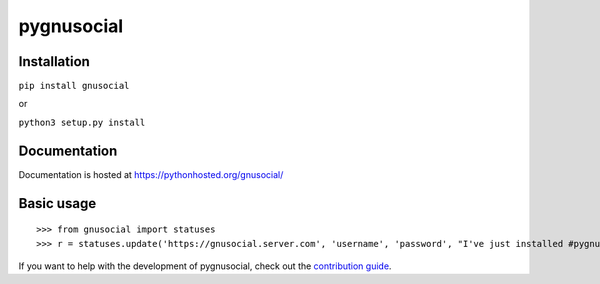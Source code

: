 pygnusocial
===========

Installation
------------

``pip install gnusocial``

or

``python3 setup.py install``


Documentation
-------------

Documentation is hosted at https://pythonhosted.org/gnusocial/


Basic usage
-----------


::

>>> from gnusocial import statuses
>>> r = statuses.update('https://gnusocial.server.com', 'username', 'password', "I've just installed #pygnusocial!", source='python3')


If you want to help with the development of pygnusocial, check out the `contribution guide <https://gitgud.io/dtluna/pygnusocial/blob/master/CONTRIBUTING.rst>`_.

